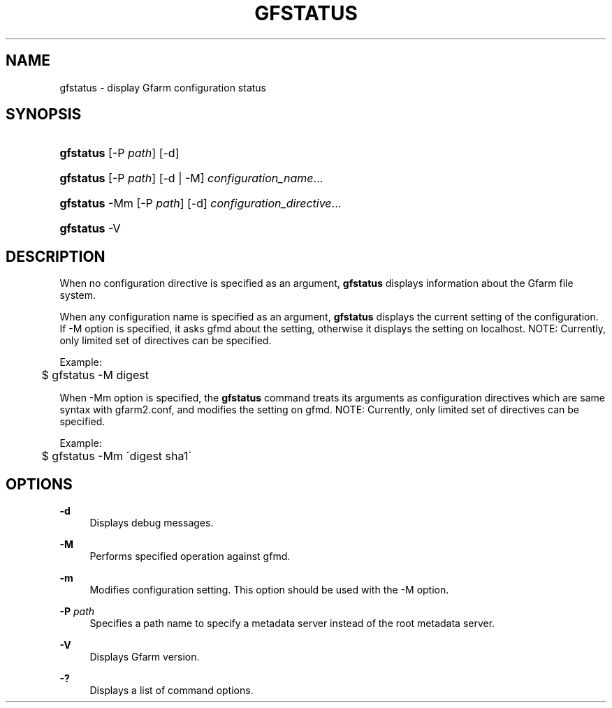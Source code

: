 '\" t
.\"     Title: gfstatus
.\"    Author: [FIXME: author] [see http://docbook.sf.net/el/author]
.\" Generator: DocBook XSL Stylesheets v1.75.2 <http://docbook.sf.net/>
.\"      Date: 27 Jan 2016
.\"    Manual: Gfarm
.\"    Source: Gfarm
.\"  Language: English
.\"
.TH "GFSTATUS" "1" "27 Jan 2016" "Gfarm" "Gfarm"
.\" -----------------------------------------------------------------
.\" * set default formatting
.\" -----------------------------------------------------------------
.\" disable hyphenation
.nh
.\" disable justification (adjust text to left margin only)
.ad l
.\" -----------------------------------------------------------------
.\" * MAIN CONTENT STARTS HERE *
.\" -----------------------------------------------------------------
.SH "NAME"
gfstatus \- display Gfarm configuration status
.SH "SYNOPSIS"
.HP \w'\fBgfstatus\fR\ 'u
\fBgfstatus\fR [\-P\ \fIpath\fR] [\-d]
.HP \w'\fBgfstatus\fR\ 'u
\fBgfstatus\fR [\-P\ \fIpath\fR] [\-d | \-M] \fIconfiguration_name\fR...
.HP \w'\fBgfstatus\fR\ 'u
\fBgfstatus\fR \-Mm [\-P\ \fIpath\fR] [\-d] \fIconfiguration_directive\fR...
.HP \w'\fBgfstatus\fR\ 'u
\fBgfstatus\fR \-V
.SH "DESCRIPTION"
.PP
When no configuration directive is specified as an argument,
\fBgfstatus\fR
displays information about the Gfarm file system\&.
.PP
When any configuration name is specified as an argument,
\fBgfstatus\fR
displays the current setting of the configuration\&. If \-M option is specified, it asks gfmd about the setting, otherwise it displays the setting on localhost\&. NOTE: Currently, only limited set of directives can be specified\&.
.PP
Example:
.sp
.if n \{\
.RS 4
.\}
.nf
	$ gfstatus \-M digest
.fi
.if n \{\
.RE
.\}
.PP
When \-Mm option is specified, the
\fBgfstatus\fR
command treats its arguments as configuration directives which are same syntax with gfarm2\&.conf, and modifies the setting on gfmd\&. NOTE: Currently, only limited set of directives can be specified\&.
.PP
Example:
.sp
.if n \{\
.RS 4
.\}
.nf
	$ gfstatus \-Mm \'digest sha1\'
.fi
.if n \{\
.RE
.\}
.SH "OPTIONS"
.PP
\fB\-d\fR
.RS 4
Displays debug messages\&.
.RE
.PP
\fB\-M\fR
.RS 4
Performs specified operation against gfmd\&.
.RE
.PP
\fB\-m\fR
.RS 4
Modifies configuration setting\&. This option should be used with the \-M option\&.
.RE
.PP
\fB\-P\fR \fIpath\fR
.RS 4
Specifies a path name to specify a metadata server instead of the root metadata server\&.
.RE
.PP
\fB\-V\fR
.RS 4
Displays Gfarm version\&.
.RE
.PP
\fB\-?\fR
.RS 4
Displays a list of command options\&.
.RE
